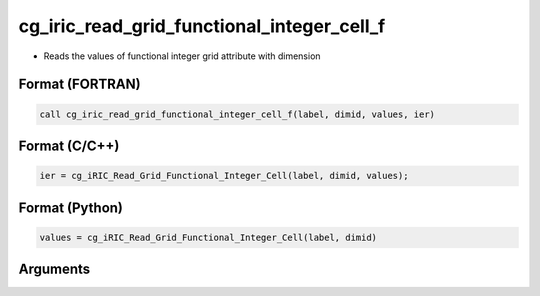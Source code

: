 cg_iric_read_grid_functional_integer_cell_f
===========================================

-  Reads the values of functional integer grid attribute with dimension

Format (FORTRAN)
------------------
.. code-block:: fortran

   call cg_iric_read_grid_functional_integer_cell_f(label, dimid, values, ier)

Format (C/C++)
----------------
.. code-block:: c

   ier = cg_iRIC_Read_Grid_Functional_Integer_Cell(label, dimid, values);

Format (Python)
----------------
.. code-block:: python

   values = cg_iRIC_Read_Grid_Functional_Integer_Cell(label, dimid)

Arguments
---------

.. csv-table:: Arguments of cg_iric_read_grid_functional_integer_cell_f
   :file: cg_iric_read_grid_functional_integer_cell_f_args.csv
   :header-rows: 1

